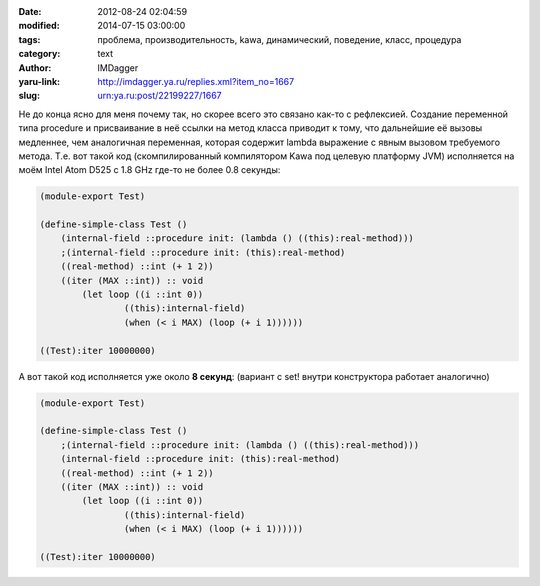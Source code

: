 

:date: 2012-08-24 02:04:59
:modified: 2014-07-15 03:00:00
:tags: проблема, производительность, kawa, динамический, поведение, класс, процедура
:category: text
:author: IMDagger
:yaru-link: http://imdagger.ya.ru/replies.xml?item_no=1667
:slug: urn:ya.ru:post/22199227/1667

Не до конца ясно для меня почему так, но скорее всего это связано
как-то с рефлексией. Создание переменной типа procedure и присваивание в
неё ссылки на метод класса приводит к тому, что дальнейшие её вызовы
медленнее, чем аналогичная переменная, которая содержит lambda выражение
с явным вызовом требуемого метода. Т.е. вот такой код (скомпилированный
компилятором Kawa под целевую платформу JVM) исполняется на моём Intel
Atom D525 с 1.8 GHz где-то не более 0.8 секунды:


.. code-block:: scheme

        (module-export Test)

        (define-simple-class Test ()
            (internal-field ::procedure init: (lambda () ((this):real-method)))
            ;(internal-field ::procedure init: (this):real-method)
            ((real-method) ::int (+ 1 2))
            ((iter (MAX ::int)) :: void
                (let loop ((i ::int 0))
                        ((this):internal-field)
                        (when (< i MAX) (loop (+ i 1))))))

        ((Test):iter 10000000)





А вот такой код исполняется уже около **8 секунд**: (вариант с set!
внутри конструктора работает аналогично)

.. code-block:: scheme

        (module-export Test)

        (define-simple-class Test ()
            ;(internal-field ::procedure init: (lambda () ((this):real-method)))
            (internal-field ::procedure init: (this):real-method)
            ((real-method) ::int (+ 1 2))
            ((iter (MAX ::int)) :: void
                (let loop ((i ::int 0))
                        ((this):internal-field)
                        (when (< i MAX) (loop (+ i 1))))))

        ((Test):iter 10000000)
